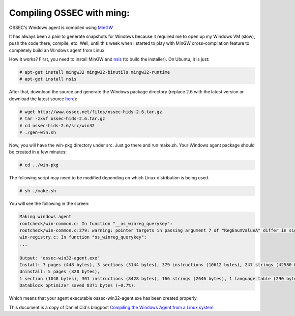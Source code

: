 
.. _compile-ossec-mingw: 

Compiling OSSEC with ming:
==========================


OSSEC's Windows agent is compiled using `MinGW <http://www.mingw.org/>`_


It has always been a pain to generate snapshots for Windows because it required me to open up my Windows VM (slow), push the code there, compile, etc. Well, until this week when I started to play with MinGW cross-compilation feature to completely build an Windows agent from Linux.

How it works? First, you need to install MinGW and `nsis <http://nsis.sourceforge.net/Main_Page>`_ (to build the installer). On Ubuntu, it is just:


.. code-block:: console

    # apt-get install mingw32 mingw32-binutils mingw32-runtime
    # apt-get install nsis

After that, download the source and generate the Windows package directory (replace 2.6 with the latest version or download the latest source `here <https://bitbucket.org/dcid/ossec-hids/get/tip.tar.gz>`_):


.. code-block:: console

    # wget http://www.ossec.net/files/ossec-hids-2.6.tar.gz
    # tar -zxvf ossec-hids-2.6.tar.gz
    # cd ossec-hids-2.6/src/win32
    # ./gen-win.sh

Now, you will have the win-pkg directory under src. Just go there and run make.sh. Your Windows agent package should be created in a few minutes:


.. code-block:: console

    # cd ../win-pkg


The following script may need to be modified depending on which Linux distribution is being used.

.. code-block:: console

    # sh ./make.sh

You will see the following in the screen:


.. code-block:: console

    Making windows agent
    rootcheck/win-common.c: In function "__os_winreg_querykey":
    rootcheck/win-common.c:279: warning: pointer targets in passing argument 7 of "RegEnumValueA" differ in signedness
    win-registry.c: In function "os_winreg_querykey":
    ...

    Output: "ossec-win32-agent.exe"
    Install: 7 pages (448 bytes), 3 sections (3144 bytes), 379 instructions (10612 bytes), 247 strings (42580 bytes), 1 language table (346 bytes).
    Uninstall: 5 pages (320 bytes),
    1 section (1048 bytes), 301 instructions (8428 bytes), 166 strings (2646 bytes), 1 language table (290 bytes).
    Datablock optimizer saved 8371 bytes (~0.7%).

Which means that your agent executable ossec-win32-agent.exe has been created properly.




This document is a copy of Daniel Cid's blogpost `Compiling the Windows Agent from a Linux system <http://dcid.me/2009/06/compiling-the-windows-agent-from-a-linux-system/>`_
